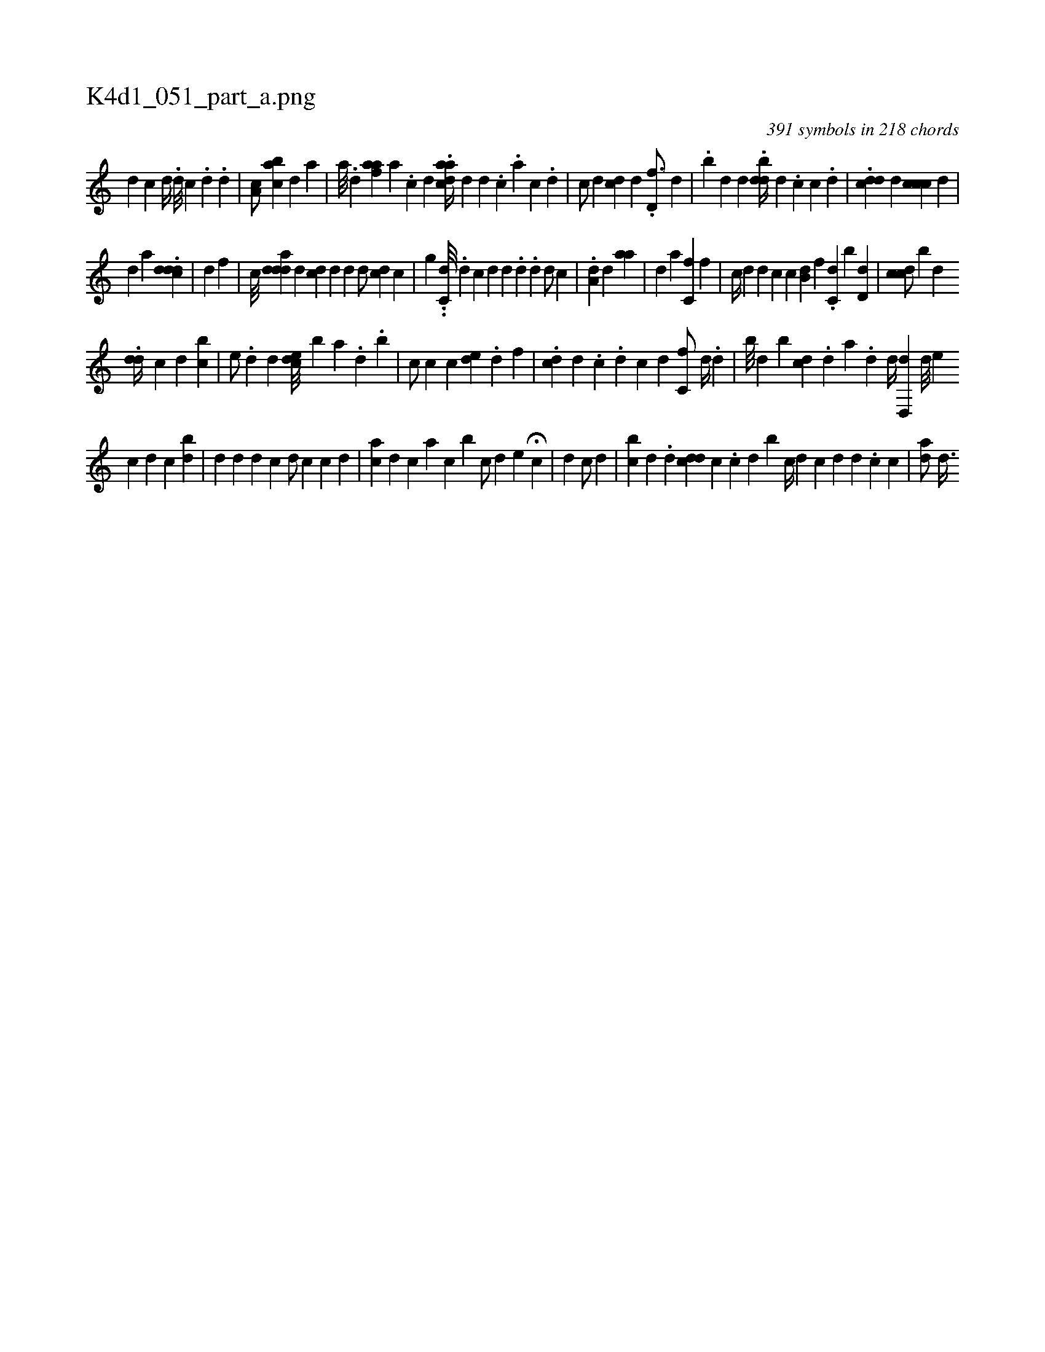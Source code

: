 X:1
%
%%titleleft true
%%tabaddflags 0
%%tabrhstyle grid
%
T:K4d1_051_part_a.png
C:391 symbols in 218 chords
L:1/4
K:italiantab
%
[,,,d1] [,,,c] [,,d//] [,,,#y] .[,,i] [,,d///] [,,c] .[,,i] [,,d] [,,#y] .[,,d] |\
	[,a,c/] [,abc] [,,,d] [,,,a] |\
	[,a///] .[,,d] [,afa] [,a] .[,c] [,d] .[,daac//] [,,,,d] [,d] .[,c] .[,a] [,c] .[,d] |\
	[,,,,c/] [,,,#yd] [,cd] [,,d] .[,,d,f3/4] [,,,#y//] [,,,d] |\
	.[,,b] [,#yd#y/] [,,,d] .[,d#ydb//] [,,,,d] [,,,,#y] .[,,c] [,c] .[,,#y] [,,d] |\
	.[,cdd1] [,,,d] [,chcc] [,,,d] |
%
[,d] [,,,,a] .[,#yddcd] |\
	[,,,,d] [,,,,#y] [,,f] |\
	[,,,,c///] [,#yddad] [,d] [,#y] [,#ydc] [,,,d] [,,,d] [,,,#y] [,d/] [,cd] [,,c] |\
	[,g] ..[,c,d///] [,,,#y] .[,,d] [,,c] [,,d] [,,#y] [,,d] .[,,d] .[,,#y] [,,d] [,,d/] [,c] |\
	.[,da,#y] [,,,,d] [,,aa] [,,,,,#y] |\
	[,,,#y] [,,,d] [,,,,a] [,,c,f] [,,,,f] |\
	[,c//] [,,,,,d] [,,,,d] [,,,,c] [,,,,c] [,,b,d] [,i,f] .[,,,c,d] [,,b] [,,d,d] |\
	[,,cdc/] [,,bi#y] [,,,,d] 
%
.[,,dd//] [,,c] [,,,,d] [,,,bc] |\
	[,,,e/] .[,,d] [,,d] [,,ced///] [,,,,#y] [,,,,b] [,,,a] .[,,d] .[,,b] [,,,i] .[,,,#y] |\
	[,,c/] [,,,,c] [,,c] [,,de] .[,,d] [,,,,f] |\
	[,,,i///] .[cd] [,d] .[,c] .[i] .[i] .[,d] [,i] .[,c] [,i] .[,,d] [,c,f/] [,d//] .[,,d] |\
	[,,b///] [,d] [b#y] [#ydc] .[,d] [a] .[d] [,,,d//] [d,,d] [,d///] [ei] 
%
[,c] [,d] [,c] [bd] |\
	[,,,d] [i] .[,#y] [,d] [,d] [i] [c] [d/] [c] [c] [d] |\
	[ac] [,d] [,,c] [a] [,c] [b] [,c/] [,d] [,,e] H[,c] |\
	[,d1] [,#y] [,c/] [,d] |\
	[,,#y] [bi] [,c] [,d] .[,d] [,cdd] [,,c] .[,c] [,d] [,b] [c//] [d] [c] [,,,d] [,,,d] .[,,,c] [,,i] [,,c] |\
	[ad/]  [,#yd3/8] 
% number of items: 391



